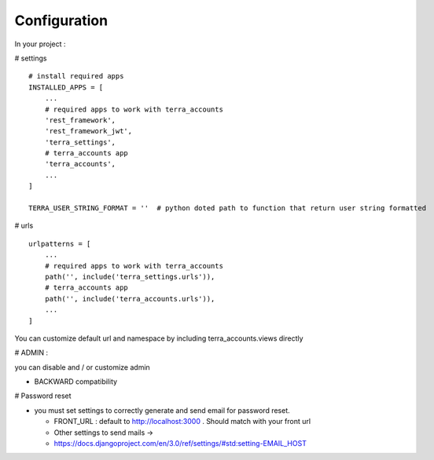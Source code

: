 Configuration
=============


In your project :

# settings
::
    # install required apps
    INSTALLED_APPS = [
        ...
        # required apps to work with terra_accounts
        'rest_framework',
        'rest_framework_jwt',
        'terra_settings',
        # terra_accounts app
        'terra_accounts',
        ...
    ]

    TERRA_USER_STRING_FORMAT = ''  # python doted path to function that return user string formatted

# urls
::

    urlpatterns = [
        ...
        # required apps to work with terra_accounts
        path('', include('terra_settings.urls')),
        # terra_accounts app
        path('', include('terra_accounts.urls')),
        ...
    ]

You can customize default url and namespace by including terra_accounts.views directly


# ADMIN :

you can disable and / or customize admin


- BACKWARD compatibility

# Password reset

* you must set settings to correctly generate and send email for password reset.

  * FRONT_URL : default to http://localhost:3000 . Should match with your front url
  * Other settings to send mails ->
  * https://docs.djangoproject.com/en/3.0/ref/settings/#std:setting-EMAIL_HOST
